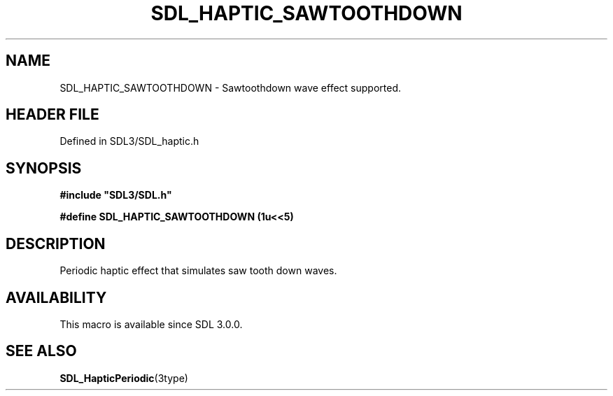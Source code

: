 .\" This manpage content is licensed under Creative Commons
.\"  Attribution 4.0 International (CC BY 4.0)
.\"   https://creativecommons.org/licenses/by/4.0/
.\" This manpage was generated from SDL's wiki page for SDL_HAPTIC_SAWTOOTHDOWN:
.\"   https://wiki.libsdl.org/SDL_HAPTIC_SAWTOOTHDOWN
.\" Generated with SDL/build-scripts/wikiheaders.pl
.\"  revision SDL-3.1.2-no-vcs
.\" Please report issues in this manpage's content at:
.\"   https://github.com/libsdl-org/sdlwiki/issues/new
.\" Please report issues in the generation of this manpage from the wiki at:
.\"   https://github.com/libsdl-org/SDL/issues/new?title=Misgenerated%20manpage%20for%20SDL_HAPTIC_SAWTOOTHDOWN
.\" SDL can be found at https://libsdl.org/
.de URL
\$2 \(laURL: \$1 \(ra\$3
..
.if \n[.g] .mso www.tmac
.TH SDL_HAPTIC_SAWTOOTHDOWN 3 "SDL 3.1.2" "Simple Directmedia Layer" "SDL3 FUNCTIONS"
.SH NAME
SDL_HAPTIC_SAWTOOTHDOWN \- Sawtoothdown wave effect supported\[char46]
.SH HEADER FILE
Defined in SDL3/SDL_haptic\[char46]h

.SH SYNOPSIS
.nf
.B #include \(dqSDL3/SDL.h\(dq
.PP
.BI "#define SDL_HAPTIC_SAWTOOTHDOWN (1u<<5)
.fi
.SH DESCRIPTION
Periodic haptic effect that simulates saw tooth down waves\[char46]

.SH AVAILABILITY
This macro is available since SDL 3\[char46]0\[char46]0\[char46]

.SH SEE ALSO
.BR SDL_HapticPeriodic (3type)

